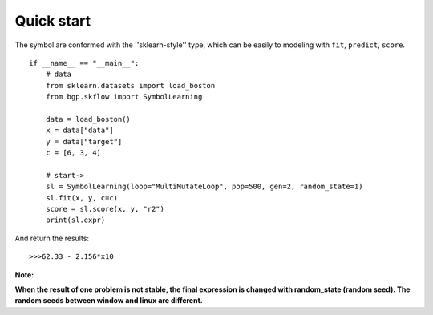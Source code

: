 Quick start
==================

The symbol are conformed with the ''sklearn-style'' type, which can be easily to modeling with
``fit``, ``predict``, ``score``.

::

    if __name__ == "__main__":
        # data
        from sklearn.datasets import load_boston
        from bgp.skflow import SymbolLearning

        data = load_boston()
        x = data["data"]
        y = data["target"]
        c = [6, 3, 4]

        # start->
        sl = SymbolLearning(loop="MultiMutateLoop", pop=500, gen=2, random_state=1)
        sl.fit(x, y, c=c)
        score = sl.score(x, y, "r2")
        print(sl.expr)

And return the results::

    >>>62.33 - 2.156*x10

:Note:

**When the result of one problem is not stable, the final expression is changed with random_state (random seed).
The random seeds between window and linux are different.**
